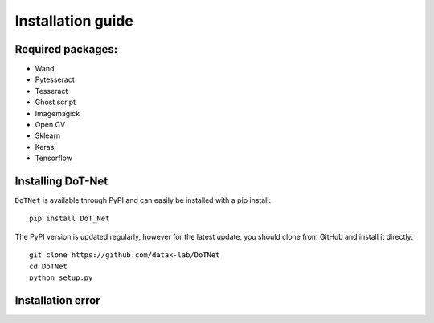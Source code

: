 Installation guide
==================

Required packages:
--------------------
- Wand
- Pytesseract
- Tesseract
- Ghost script
- Imagemagick
- Open CV
- Sklearn
- Keras
- Tensorflow

Installing DoT-Net
----------------------

``DoTNet`` is available through PyPI and can easily be installed with a
pip install::

    pip install DoT_Net

The PyPI version is updated regularly, however for the latest update, you
should clone from GitHub and install it directly::

    git clone https://github.com/datax-lab/DoTNet
    cd DoTNet
    python setup.py
	
Installation error
---------------------
